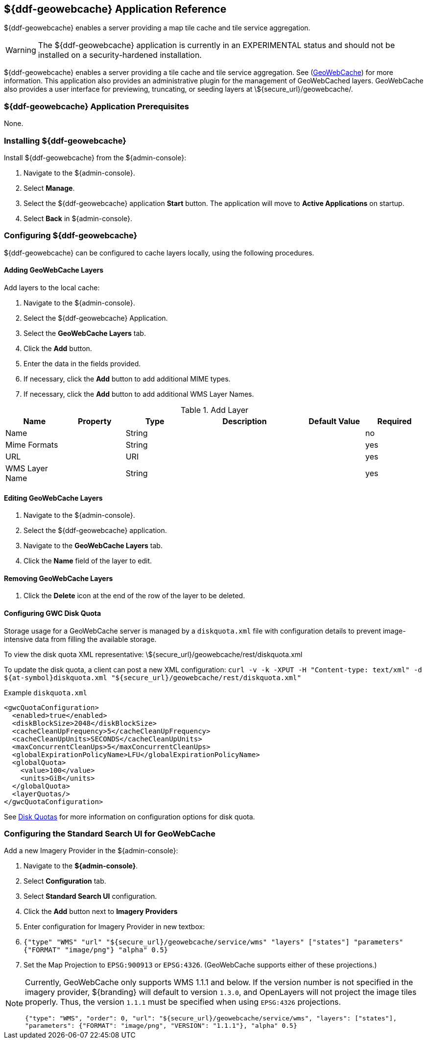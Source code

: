 :title: ${ddf-geowebcache} Application Reference
:status: published
:type: applicationReference
:summary: Enables a server providing a map tile cache and tile service aggregation.
:order: 04

== {title}

${ddf-geowebcache} enables a server providing a map tile cache and tile service aggregation.

[WARNING]
====
The ${ddf-geowebcache} application is currently in an EXPERIMENTAL status and should not be installed on a security-hardened installation.
====

${ddf-geowebcache} enables a server providing a tile cache and tile service aggregation.
See (http://geowebcache.org[GeoWebCache]) for more information.
This application also provides an administrative plugin for the management of GeoWebCached layers.
GeoWebCache also provides a user interface for previewing, truncating, or seeding layers at \${secure_url}/geowebcache/.

===  ${ddf-geowebcache} Application Prerequisites

None.

===  Installing ${ddf-geowebcache}

Install ${ddf-geowebcache} from the ${admin-console}:

. Navigate to the ${admin-console}.
. Select *Manage*.
. Select the ${ddf-geowebcache} application *Start* button. The application will move to *Active Applications* on startup.
. Select *Back* in ${admin-console}.

===  Configuring ${ddf-geowebcache}

${ddf-geowebcache} can be configured to cache layers locally, using the following procedures.

==== Adding GeoWebCache Layers

Add layers to the local cache:

. Navigate to the ${admin-console}.
. Select the ${ddf-geowebcache} Application.
. Select the *GeoWebCache Layers* tab.
. Click the *Add* button.
. Enter the data in the fields provided.
. If necessary, click the *Add* button to add additional MIME types.
. If necessary, click the *Add* button to add additional WMS Layer Names.

.Add Layer
[cols="1,1m,1,2,1,1" options="header"]
|===
|Name
|Property
|Type
|Description
|Default Value
|Required

|Name
|
|String
|
|
|no

|Mime Formats
|
|String
|
|
|yes

|URL
|
|URI
|
|
|yes

|WMS Layer Name
|
|String
|
|
|yes

|===

==== Editing GeoWebCache Layers

. Navigate to the ${admin-console}.
. Select the ${ddf-geowebcache} application.
. Navigate to the *GeoWebCache Layers* tab.
. Click the *Name* field of the layer to edit.

==== Removing GeoWebCache Layers

. Click the *Delete* icon at the end of the row of the layer to be deleted.

==== Configuring GWC Disk Quota

Storage usage for a GeoWebCache server is managed by a `diskquota.xml` file with configuration details to prevent image-intensive data from filling the available storage.

To view the disk quota XML representative: \${secure_url}/geowebcache/rest/diskquota.xml

To update the disk quota, a client can post a new XML configuration: `curl -v -k -XPUT -H "Content-type: text/xml" -d ${at-symbol}diskquota.xml "${secure_url}/geowebcache/rest/diskquota.xml"`

.Example `diskquota.xml`
[source,xml,linenums]
----
<gwcQuotaConfiguration>
  <enabled>true</enabled>
  <diskBlockSize>2048</diskBlockSize>
  <cacheCleanUpFrequency>5</cacheCleanUpFrequency>
  <cacheCleanUpUnits>SECONDS</cacheCleanUpUnits>
  <maxConcurrentCleanUps>5</maxConcurrentCleanUps>
  <globalExpirationPolicyName>LFU</globalExpirationPolicyName>
  <globalQuota>
    <value>100</value>
    <units>GiB</units>
  </globalQuota>
  <layerQuotas/>
</gwcQuotaConfiguration>
----

See http://geowebcache.org/docs/current/configuration/diskquotas.html[Disk Quotas] for more information on configuration options for disk quota.

=== Configuring the Standard Search UI for GeoWebCache

Add a new Imagery Provider in the ${admin-console}:

. Navigate to the *${admin-console}*.
. Select *Configuration* tab.
. Select *Standard Search UI* configuration.
. Click the *Add* button next to *Imagery Providers*
. Enter configuration for Imagery Provider in new textbox:
. `{"type" "WMS" "url" "${secure_url}/geowebcache/service/wms" "layers" ["states"] "parameters" {"FORMAT" "image/png"} "alpha" 0.5}`
. Set the Map Projection to `EPSG:900913` or `EPSG:4326`. (GeoWebCache supports either of these projections.)

[NOTE]
====
Currently, GeoWebCache only supports WMS 1.1.1 and below. If the version number is not specified in the imagery provider, ${branding} will default to version `1.3.0`, and OpenLayers will not project the image tiles properly. Thus, the version `1.1.1` must be specified when using `EPSG:4326` projections.

`{"type": "WMS", "order": 0, "url": "${secure_url}/geowebcache/service/wms", "layers": ["states"], "parameters": {"FORMAT": "image/png", "VERSION": "1.1.1"}, "alpha" 0.5}`
====
